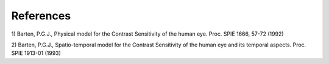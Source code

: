 .. _chapter_8:

References
==========

1) Barten, P.G.J., Physical model for the Contrast Sensitivity of the
human eye. Proc. SPIE 1666, 57-72 (1992)

2) Barten, P.G.J., Spatio-temporal model for the Contrast Sensitivity of
the human eye and its temporal aspects. Proc. SPIE 1913-01 (1993)

